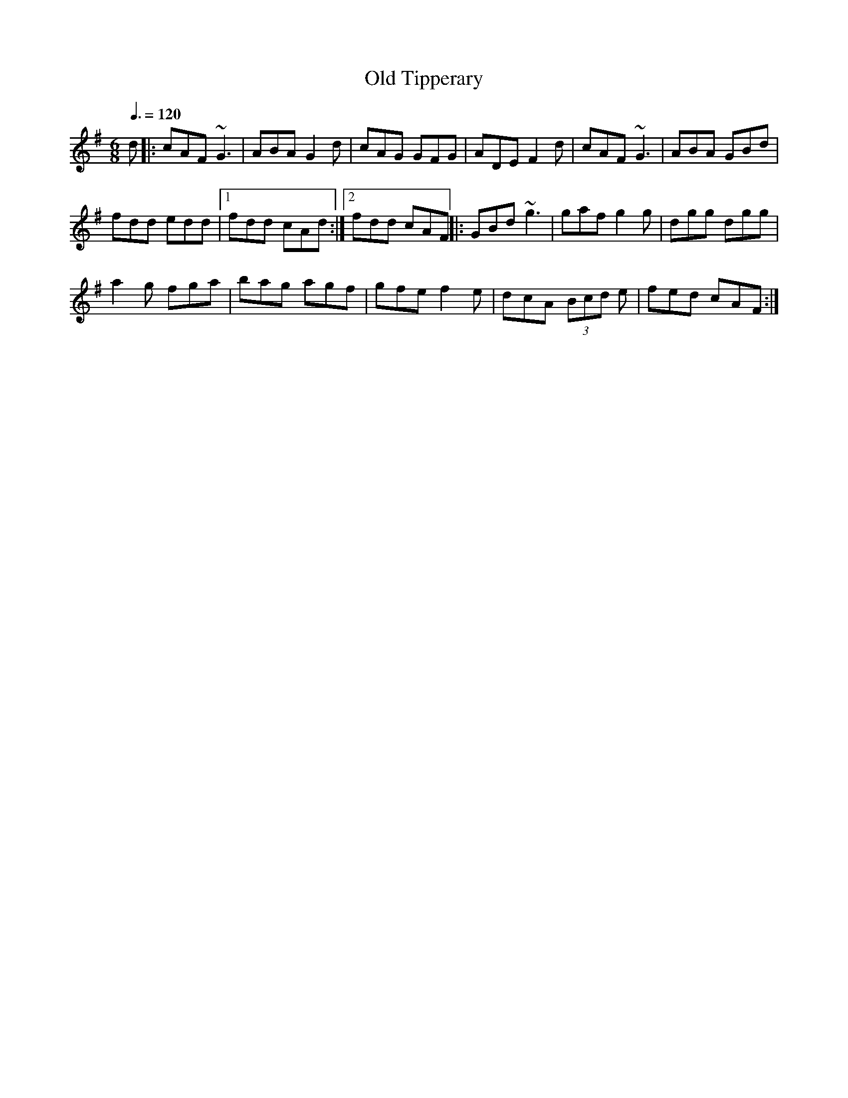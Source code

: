X: 27
T:Old Tipperary
R:Jig
Z:Lorna LaVerne
M:6/8
L:1/8
Q:3/8=120
K:G
d|:cAF ~G3|ABA G2d|cAG GFG|ADE F2d|cAF ~G3|ABA GBd|
fdd edd|[1 fdd cAd:|[2 fdd cAF||:GBd ~g3|gaf g2g|dgg dgg|
a2g fga|bag agf|gfe f2e|dcA (3Bcd e|fed cAF:|
